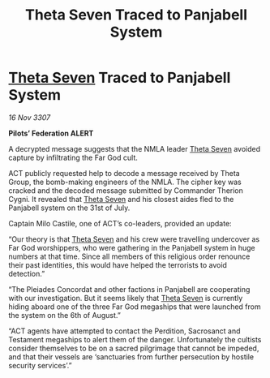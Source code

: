 :PROPERTIES:
:ID:       59f08bf6-d556-4ca2-a6e5-defb34e073ed
:END:
#+title: Theta Seven Traced to Panjabell System
#+filetags: :galnet:

* [[id:7878ad2d-4118-4028-bfff-90a3976313bd][Theta Seven]] Traced to Panjabell System

/16 Nov 3307/

*Pilots’ Federation ALERT* 

A decrypted message suggests that the NMLA leader [[id:7878ad2d-4118-4028-bfff-90a3976313bd][Theta Seven]] avoided capture by infiltrating the Far God cult. 

ACT publicly requested help to decode a message received by Theta Group, the bomb-making engineers of the NMLA. The cipher key was cracked and the decoded message submitted by Commander Therion Cygni. It revealed that [[id:7878ad2d-4118-4028-bfff-90a3976313bd][Theta Seven]] and his closest aides fled to the Panjabell system on the 31st of July. 

Captain Milo Castile, one of ACT’s co-leaders, provided an update: 

“Our theory is that [[id:7878ad2d-4118-4028-bfff-90a3976313bd][Theta Seven]] and his crew were travelling undercover as Far God worshippers, who were gathering in the Panjabell system in huge numbers at that time. Since all members of this religious order renounce their past identities, this would have helped the terrorists to avoid detection.” 

“The Pleiades Concordat and other factions in Panjabell are cooperating with our investigation. But it seems likely that [[id:7878ad2d-4118-4028-bfff-90a3976313bd][Theta Seven]] is currently hiding aboard one of the three Far God megaships that were launched from the system on the 6th of August.” 

“ACT agents have attempted to contact the Perdition, Sacrosanct and Testament megaships to alert them of the danger. Unfortunately the cultists consider themselves to be on a sacred pilgrimage that cannot be impeded, and that their vessels are ‘sanctuaries from further persecution by hostile security services’.”
